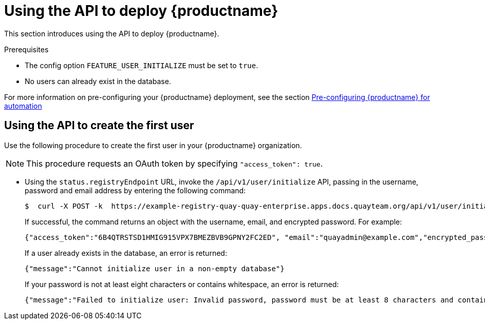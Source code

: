 :_content-type: PROCEDURE
[id="deploy-quay-api"]
= Using the API to deploy {productname} 

This section introduces using the API to deploy {productname}. 

.Prerequisites 

* The config option `FEATURE_USER_INITIALIZE` must be set to `true`.
* No users can already exist in the database. 

For more information on pre-configuring your {productname} deployment, see the section xref:config-preconfigure-automation[Pre-configuring {productname} for automation]

[id="using-the-api-to-create-first-user"]
== Using the API to create the first user

Use the following procedure to create the first user in your {productname} organization. 

[NOTE]
====
This procedure requests an OAuth token by specifying `"access_token": true`. 
====

* Using the `status.registryEndpoint` URL, invoke the `/api/v1/user/initialize` API, passing in the username, password and email address by entering the following command:
+
[source,terminal]
----
$  curl -X POST -k  https://example-registry-quay-quay-enterprise.apps.docs.quayteam.org/api/v1/user/initialize --header 'Content-Type: application/json' --data '{ "username": "quayadmin", "password":"quaypass123", "email": "quayadmin@example.com", "access_token": true}'
----
+
If successful, the command returns an object with the username, email, and encrypted password. For example: 
+
[source,yaml]
----
{"access_token":"6B4QTRSTSD1HMIG915VPX7BMEZBVB9GPNY2FC2ED", "email":"quayadmin@example.com","encrypted_password":"1nZMLH57RIE5UGdL/yYpDOHLqiNCgimb6W9kfF8MjZ1xrfDpRyRs9NUnUuNuAitW","username":"quayadmin"}
----
+
If a user already exists in the database, an error is returned:
+
[source,terminal]
----
{"message":"Cannot initialize user in a non-empty database"}
----
+ 
If your password is not at least eight characters or contains whitespace, an error is returned: 
+
[source,terminal]
----
{"message":"Failed to initialize user: Invalid password, password must be at least 8 characters and contain no whitespace."}
----